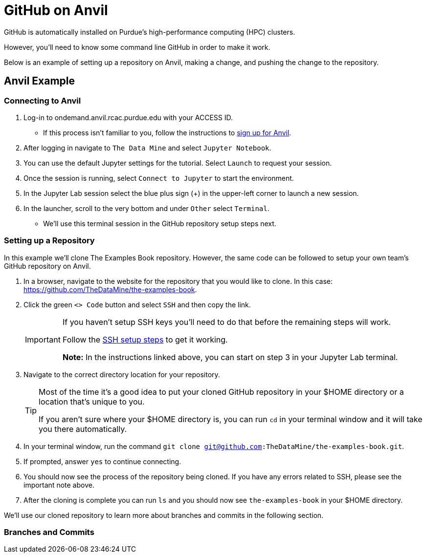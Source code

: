 = GitHub on Anvil

GitHub is automatically installed on Purdue's high-performance computing (HPC) clusters. 

However, you'll need to know some command line GitHub in order to make it work. 

Below is an example of setting up a repository on Anvil, making a change, and pushing the change to the repository. 

== Anvil Example

=== Connecting to Anvil
. Log-in to ondemand.anvil.rcac.purdue.edu with your ACCESS ID. 
** If this process isn't familiar to you, follow the instructions to xref:data-engineering:rcac:access-setup.adoc[sign up for Anvil].
. After logging in navigate to `The Data Mine` and select `Jupyter Notebook`. 
. You can use the default Jupyter settings for the tutorial. Select `Launch` to request your session.
. Once the session is running, select `Connect to Jupyter` to start the environment. 
. In the Jupyter Lab session select the blue plus sign (+) in the upper-left corner to launch a new session. 
. In the launcher, scroll to the very bottom and under `Other` select `Terminal`.
** We'll use this terminal session in the GitHub repository setup steps next. 

=== Setting up a Repository
In this example we'll clone The Examples Book repository. However, the same code can be followed to setup your own team's GitHub repository on Anvil. 

. In a browser, navigate to the website for the repository that you would like to clone. In this case: https://github.com/TheDataMine/the-examples-book. 
. Click the green `<> Code` button and select `SSH` and then copy the link.
+
[IMPORTANT]
====
If you haven't setup SSH keys you'll need to do that before the remaining steps will work. 

Follow the xref:data-engineering:rcac:anvil-windows-vm.adoc#ssh-key-configuration[SSH setup steps] to get it working. 

*Note:* In the instructions linked above, you can start on step 3 in your Jupyter Lab terminal.
====
+
. Navigate to the correct directory location for your repository. 
+
[TIP]
====
Most of the time it's a good idea to put your cloned GitHub repository in your $HOME directory or a location that's unique to you. 

If you aren't sure where your $HOME directory is, you can run `cd` in your terminal window and it will take you there automatically. 
====
+
. In your terminal window, run the command `git clone git@github.com:TheDataMine/the-examples-book.git`.
. If prompted, answer `yes` to continue connecting. 
. You should now see the process of the repository being cloned. If you have any errors related to SSH, please see the important note above. 
. After the cloning is complete you can run `ls` and you should now see `the-examples-book` in your $HOME directory. 

We'll use our cloned repository to learn more about branches and commits in the following section. 

=== Branches and Commits